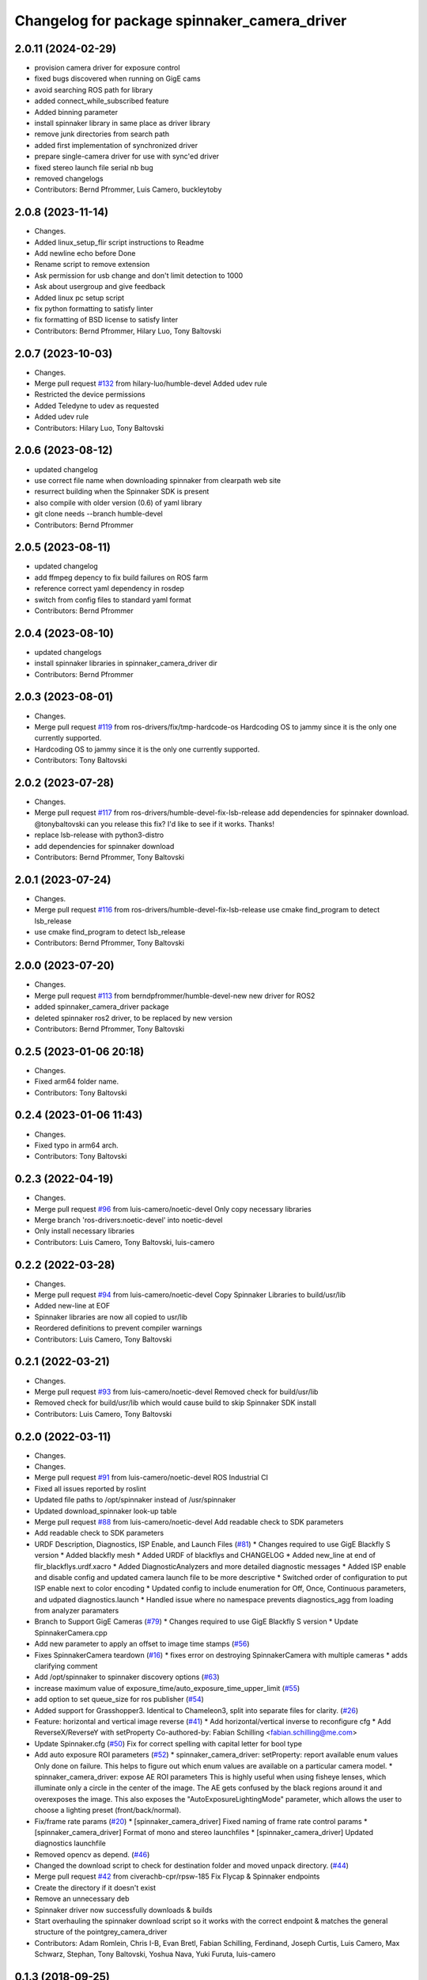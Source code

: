 ^^^^^^^^^^^^^^^^^^^^^^^^^^^^^^^^^^^^^^^^^^^^^
Changelog for package spinnaker_camera_driver
^^^^^^^^^^^^^^^^^^^^^^^^^^^^^^^^^^^^^^^^^^^^^

2.0.11 (2024-02-29)
-------------------
* provision camera driver for exposure control
* fixed bugs discovered when running on GigE cams
* avoid searching ROS path for library
* added connect_while_subscribed feature
* Added binning parameter
* install spinnaker library in same place as driver library
* remove junk directories from search path
* added first implementation of synchronized driver
* prepare single-camera driver for use with sync'ed driver
* fixed stereo launch file serial nb bug
* removed changelogs
* Contributors: Bernd Pfrommer, Luis Camero, buckleytoby

2.0.8 (2023-11-14)
------------------
* Changes.
* Added linux_setup_flir script instructions to Readme
* Add newline echo before Done
* Rename script to remove extension
* Ask permission for usb change and don't limit detection to 1000
* Ask about usergroup and give feedback
* Added linux pc setup script
* fix python formatting to satisfy linter
* fix formatting of BSD license to satisfy linter
* Contributors: Bernd Pfrommer, Hilary Luo, Tony Baltovski

2.0.7 (2023-10-03)
------------------
* Changes.
* Merge pull request `#132 <https://github.com/ros-drivers/flir_camera_driver/issues/132>`_ from hilary-luo/humble-devel
  Added udev rule
* Restricted the device permissions
* Added Teledyne to udev as requested
* Added udev rule
* Contributors: Hilary Luo, Tony Baltovski

2.0.6 (2023-08-12)
------------------
* updated changelog
* use correct file name when downloading spinnaker from clearpath web site
* resurrect building when the Spinnaker SDK is present
* also compile with older version (0.6) of yaml library
* git clone needs --branch humble-devel
* Contributors: Bernd Pfrommer

2.0.5 (2023-08-11)
------------------
* updated changelog
* add ffmpeg depency to fix build failures on ROS farm
* reference correct yaml dependency in rosdep
* switch from config files to standard yaml format
* Contributors: Bernd Pfrommer

2.0.4 (2023-08-10)
------------------
* updated changelogs
* install spinnaker libraries in spinnaker_camera_driver dir
* Contributors: Bernd Pfrommer

2.0.3 (2023-08-01)
------------------
* Changes.
* Merge pull request `#119 <https://github.com/ros-drivers/flir_camera_driver/issues/119>`_ from ros-drivers/fix/tmp-hardcode-os
  Hardcoding OS to jammy since it is the only one currently supported.
* Hardcoding OS to jammy since it is the only one currently supported.
* Contributors: Tony Baltovski

2.0.2 (2023-07-28)
------------------
* Changes.
* Merge pull request `#117 <https://github.com/ros-drivers/flir_camera_driver/issues/117>`_ from ros-drivers/humble-devel-fix-lsb-release
  add dependencies for spinnaker download.
  @tonybaltovski can you release this fix? I'd like to see if it works. Thanks!
* replace lsb-release with python3-distro
* add dependencies for spinnaker download
* Contributors: Bernd Pfrommer, Tony Baltovski

2.0.1 (2023-07-24)
------------------
* Changes.
* Merge pull request `#116 <https://github.com/ros-drivers/flir_camera_driver/issues/116>`_ from ros-drivers/humble-devel-fix-lsb-release
  use cmake find_program to detect lsb_release
* use cmake find_program to detect lsb_release
* Contributors: Bernd Pfrommer, Tony Baltovski

2.0.0 (2023-07-20)
------------------
* Changes.
* Merge pull request `#113 <https://github.com/ros-drivers/flir_camera_driver/issues/113>`_ from berndpfrommer/humble-devel-new
  new driver for ROS2
* added spinnaker_camera_driver package
* deleted spinnaker ros2 driver, to be replaced by new version
* Contributors: Bernd Pfrommer, Tony Baltovski

0.2.5 (2023-01-06 20:18)
------------------------
* Changes.
* Fixed arm64 folder name.
* Contributors: Tony Baltovski

0.2.4 (2023-01-06 11:43)
------------------------
* Changes.
* Fixed typo in arm64 arch.
* Contributors: Tony Baltovski

0.2.3 (2022-04-19)
------------------
* Changes.
* Merge pull request `#96 <https://github.com/ros-drivers/flir_camera_driver/issues/96>`_ from luis-camero/noetic-devel
  Only copy necessary libraries
* Merge branch 'ros-drivers:noetic-devel' into noetic-devel
* Only install necessary libraries
* Contributors: Luis Camero, Tony Baltovski, luis-camero

0.2.2 (2022-03-28)
------------------
* Changes.
* Merge pull request `#94 <https://github.com/ros-drivers/flir_camera_driver/issues/94>`_ from luis-camero/noetic-devel
  Copy Spinnaker Libraries to build/usr/lib
* Added new-line at EOF
* Spinnaker libraries are now all copied to usr/lib
* Reordered definitions to prevent compiler warnings
* Contributors: Luis Camero, Tony Baltovski

0.2.1 (2022-03-21)
------------------
* Changes.
* Merge pull request `#93 <https://github.com/ros-drivers/flir_camera_driver/issues/93>`_ from luis-camero/noetic-devel
  Removed check for build/usr/lib
* Removed check for build/usr/lib which would cause build to skip Spinnaker SDK install
* Contributors: Luis Camero, Tony Baltovski

0.2.0 (2022-03-11)
------------------
* Changes.
* Changes.
* Merge pull request `#91 <https://github.com/ros-drivers/flir_camera_driver/issues/91>`_ from luis-camero/noetic-devel
  ROS Industrial CI
* Fixed all issues reported by roslint
* Updated file paths to /opt/spinnaker instead of /usr/spinnaker
* Updated download_spinnaker look-up table
* Merge pull request `#88 <https://github.com/ros-drivers/flir_camera_driver/issues/88>`_ from luis-camero/noetic-devel
  Add readable check to SDK parameters
* Add readable check to SDK parameters
* URDF Description, Diagnostics, ISP Enable, and Launch Files (`#81 <https://github.com/ros-drivers/flir_camera_driver/issues/81>`_)
  * Changes required to use GigE Blackfly S version
  * Added blackfly mesh
  * Added URDF of blackflys and CHANGELOG
  * Added new_line at end of flir_blackflys.urdf.xacro
  * Added DiagnosticAnalyzers and more detailed diagnostic messages
  * Added ISP enable and disable config and updated camera launch file to be more descriptive
  * Switched order of configuration to put ISP enable next to color encoding
  * Updated config to include enumeration for Off, Once, Continuous parameters, and udpated diagnostics.launch
  * Handled issue where no namespace prevents diagnostics_agg from loading from analyzer paramaters
* Branch to Support GigE Cameras (`#79 <https://github.com/ros-drivers/flir_camera_driver/issues/79>`_)
  * Changes required to use GigE Blackfly S version
  * Update SpinnakerCamera.cpp
* Add new parameter to apply an offset to image time stamps (`#56 <https://github.com/ros-drivers/flir_camera_driver/issues/56>`_)
* Fixes SpinnakerCamera teardown (`#16 <https://github.com/ros-drivers/flir_camera_driver/issues/16>`_)
  * fixes error on destroying SpinnakerCamera with multiple cameras
  * adds clarifying comment
* Add /opt/spinnaker to spinnaker discovery options (`#63 <https://github.com/ros-drivers/flir_camera_driver/issues/63>`_)
* increase maximum value of exposure_time/auto_exposure_time_upper_limit (`#55 <https://github.com/ros-drivers/flir_camera_driver/issues/55>`_)
* add option to set queue_size for ros publisher (`#54 <https://github.com/ros-drivers/flir_camera_driver/issues/54>`_)
* Added support for Grasshopper3. Identical to Chameleon3, split into separate files for clarity. (`#26 <https://github.com/ros-drivers/flir_camera_driver/issues/26>`_)
* Feature: horizontal and vertical image reverse (`#41 <https://github.com/ros-drivers/flir_camera_driver/issues/41>`_)
  * Add horizontal/vertical inverse to reconfigure cfg
  * Add ReverseX/ReverseY with setProperty
  Co-authored-by: Fabian Schilling <fabian.schilling@me.com>
* Update Spinnaker.cfg (`#50 <https://github.com/ros-drivers/flir_camera_driver/issues/50>`_)
  Fix for correct spelling with capital letter for bool type
* Add auto exposure ROI parameters (`#52 <https://github.com/ros-drivers/flir_camera_driver/issues/52>`_)
  * spinnaker_camera_driver: setProperty: report available enum values
  Only done on failure. This helps to figure out which enum values are
  available on a particular camera model.
  * spinnaker_camera_driver: expose AE ROI parameters
  This is highly useful when using fisheye lenses, which illuminate only
  a circle in the center of the image. The AE gets confused by the black
  regions around it and overexposes the image.
  This also exposes the "AutoExposureLightingMode" parameter, which allows
  the user to choose a lighting preset (front/back/normal).
* Fix/frame rate params (`#20 <https://github.com/ros-drivers/flir_camera_driver/issues/20>`_)
  * [spinnaker_camera_driver] Fixed naming of frame rate control params
  * [spinnaker_camera_driver] Format of mono and stereo launchfiles
  * [spinnaker_camera_driver] Updated diagnostics launchfile
* Removed opencv as depend. (`#46 <https://github.com/ros-drivers/flir_camera_driver/issues/46>`_)
* Changed the download script to check for destination folder and moved unpack directory. (`#44 <https://github.com/ros-drivers/flir_camera_driver/issues/44>`_)
* Merge pull request `#42 <https://github.com/ros-drivers/flir_camera_driver/issues/42>`_ from civerachb-cpr/rpsw-185
  Fix Flycap & Spinnaker endpoints
* Create the directory if it doesn't exist
* Remove an unnecessary deb
* Spinnaker driver now successfully downloads & builds
* Start overhauling the spinnaker download script so it works with the correct endpoint & matches the general structure of the pointgrey_camera_driver
* Contributors: Adam Romlein, Chris I-B, Evan Bretl, Fabian Schilling, Ferdinand, Joseph Curtis, Luis Camero, Max Schwarz, Stephan, Tony Baltovski, Yoshua Nava, Yuki Furuta, luis-camero

0.1.3 (2018-09-25)
------------------
* Update Changelog.
* Fix install targets when Spinnaker is installed locally. Tabs in FindSpinnaker.
* Add missing target (Cm3) and switch to find_package script. (`#11 <https://github.com/ros-drivers/flir_camera_driver/issues/11>`_)
  * Add missing target (Cm3) and switch to find_package script.
  * Clean up message.
* Adding support of feeding some camera diagnostics to the diagnostic a… (`#4 <https://github.com/ros-drivers/flir_camera_driver/issues/4>`_)
  * Adding support of feeding some camera diagnostics to the diagnostic aggregator
  * Creating a seperate diagnostics launch example
* Fix null conversion and unsigned comparison Warnings.
* Contributors: Helen Oleynikova, Michael Hosmar, mlowe-ascent

0.1.2 (2018-07-27)
------------------
* Update Changelog.
* Add ARM Build Support (`#3 <https://github.com/ros-drivers/flir_camera_driver/issues/3>`_)
  * Added ARM Build Support.
* Contributors: Michael Hosmar

0.1.1 (2018-07-25)
------------------
* Update Changelog.
* Add opencv3 as build dependency.
* Contributors: Michael Hosmar

0.1.0 (2018-07-24)
------------------
* Add Changelog
* Change TODO's to me.
* Flir = Spinnaker
* Add timeout and fix reconnection. Replace Pointgrey references from e4b1493. Changed some prints away from "Once".
* Move to std::shared_ptr and removed unnecessary install directive.
* Remove old changelog.
* Remove unnecessary config files.
* line length.
* flir_camera_driver = spinnaker_camera_driver
* Contributors: Michael Hosmar
